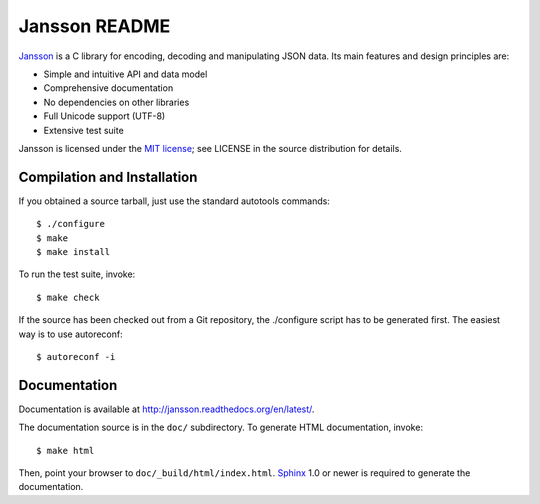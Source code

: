 Jansson README
==============

.. image:: https://travis-ci.org/akheron/jansson.png
    :target: https://travis-ci.org/akheron/jansson
  
.. image:: https://ci.appveyor.com/api/projects/status/lmhkkc4q8cwc65ko
    :target: https://ci.appveyor.com/project/akheron/jansson

.. image:: https://coveralls.io/repos/akheron/jansson/badge.png?branch=master
    :target: https://coveralls.io/r/akheron/jansson?branch=master

Jansson_ is a C library for encoding, decoding and manipulating JSON
data. Its main features and design principles are:

- Simple and intuitive API and data model

- Comprehensive documentation

- No dependencies on other libraries

- Full Unicode support (UTF-8)

- Extensive test suite

Jansson is licensed under the `MIT license`_; see LICENSE in the
source distribution for details.


Compilation and Installation
----------------------------

If you obtained a source tarball, just use the standard autotools
commands::

   $ ./configure
   $ make
   $ make install

To run the test suite, invoke::

   $ make check

If the source has been checked out from a Git repository, the
./configure script has to be generated first. The easiest way is to
use autoreconf::

   $ autoreconf -i


Documentation
-------------

Documentation is available at http://jansson.readthedocs.org/en/latest/.

The documentation source is in the ``doc/`` subdirectory. To generate
HTML documentation, invoke::

   $ make html

Then, point your browser to ``doc/_build/html/index.html``. Sphinx_
1.0 or newer is required to generate the documentation.


.. _Jansson: http://www.digip.org/jansson/
.. _`MIT license`: http://www.opensource.org/licenses/mit-license.php
.. _Sphinx: http://sphinx.pocoo.org/
